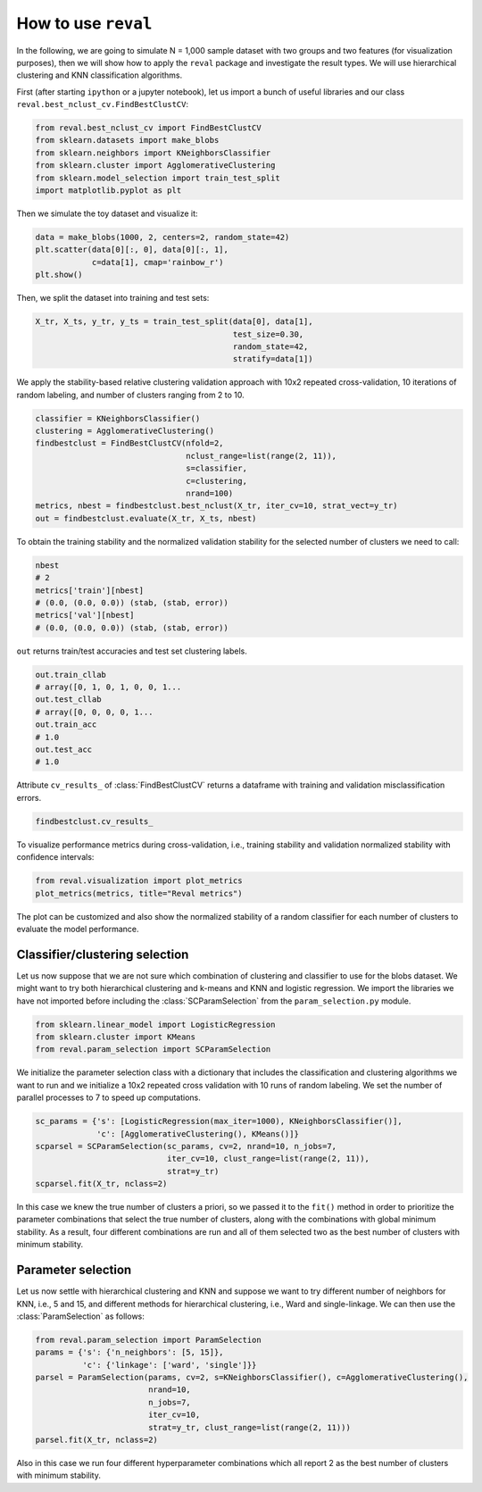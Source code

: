 How to use ``reval``
====================

In the following, we are going to simulate N = 1,000 sample dataset with two groups and two features
(for visualization purposes), then we will show how to apply the ``reval`` package and investigate
the result types. We will use hierarchical clustering and KNN classification algorithms.

First (after starting ``ipython`` or a jupyter notebook),
let us import a bunch of useful libraries and our class ``reval.best_nclust_cv.FindBestClustCV``:

.. code:: python3

    from reval.best_nclust_cv import FindBestClustCV
    from sklearn.datasets import make_blobs
    from sklearn.neighbors import KNeighborsClassifier
    from sklearn.cluster import AgglomerativeClustering
    from sklearn.model_selection import train_test_split
    import matplotlib.pyplot as plt

Then we simulate the toy dataset and visualize it:

.. code:: python3

    data = make_blobs(1000, 2, centers=2, random_state=42)
    plt.scatter(data[0][:, 0], data[0][:, 1],
                c=data[1], cmap='rainbow_r')
    plt.show()

.. image:: images/useblobs.png
   :align: center

Then, we split the dataset into training and test sets:

.. code:: python3

    X_tr, X_ts, y_tr, y_ts = train_test_split(data[0], data[1],
                                              test_size=0.30,
                                              random_state=42,
                                              stratify=data[1])

We apply the stability-based relative clustering validation approach with 10x2 repeated cross-validation,
10 iterations of random labeling, and number of clusters ranging from 2 to 10.

.. code:: python3

    classifier = KNeighborsClassifier()
    clustering = AgglomerativeClustering()
    findbestclust = FindBestClustCV(nfold=2,
                                    nclust_range=list(range(2, 11)),
                                    s=classifier,
                                    c=clustering,
                                    nrand=100)
    metrics, nbest = findbestclust.best_nclust(X_tr, iter_cv=10, strat_vect=y_tr)
    out = findbestclust.evaluate(X_tr, X_ts, nbest)

To obtain the training stability and the normalized validation stability for the
selected number of clusters we need to call:

.. code:: python3

    nbest
    # 2
    metrics['train'][nbest]
    # (0.0, (0.0, 0.0)) (stab, (stab, error))
    metrics['val'][nbest]
    # (0.0, (0.0, 0.0)) (stab, (stab, error))

``out`` returns train/test accuracies and test set clustering labels.

.. code:: python3

    out.train_cllab
    # array([0, 1, 0, 1, 0, 0, 1...
    out.test_cllab
    # array([0, 0, 0, 0, 1...
    out.train_acc
    # 1.0
    out.test_acc
    # 1.0

Attribute ``cv_results_`` of :class:`FindBestClustCV` returns a dataframe with training and validation
misclassification errors.

.. code:: python3

    findbestclust.cv_results_

To visualize performance metrics during cross-validation, i.e., training stability and validation normalized stability
with confidence intervals:

.. code:: python3

    from reval.visualization import plot_metrics
    plot_metrics(metrics, title="Reval metrics")

.. image:: images/performanceexample.png
    :align: center

The plot can be customized and also show the normalized stability of a random classifier for each number of clusters
to evaluate the model performance.

.. image:: images/performanceexample2.png
    :align: center

Classifier/clustering selection
-------------------------------

Let us now suppose that we are not sure which combination of clustering and classifier to use
for the blobs dataset. We might want to try both hierarchical clustering and k-means and KNN and
logistic regression. We import the libraries we have not imported before including the
:class:`SCParamSelection` from the ``param_selection.py`` module.

.. code:: python3

    from sklearn.linear_model import LogisticRegression
    from sklearn.cluster import KMeans
    from reval.param_selection import SCParamSelection

We initialize the parameter selection class with a dictionary that includes the classification and
clustering algorithms we want to run and we initialize a 10x2 repeated cross validation with 10 runs of random
labeling. We set the number of parallel processes to 7 to speed up computations.

.. code:: python3

    sc_params = {'s': [LogisticRegression(max_iter=1000), KNeighborsClassifier()],
                 'c': [AgglomerativeClustering(), KMeans()]}
    scparsel = SCParamSelection(sc_params, cv=2, nrand=10, n_jobs=7,
                                iter_cv=10, clust_range=list(range(2, 11)),
                                strat=y_tr)
    scparsel.fit(X_tr, nclass=2)

In this case we knew the true number of clusters a priori, so we passed it to the ``fit()`` method in
order to prioritize the parameter combinations that select the true number of clusters, along with the
combinations with global minimum stability. As a result, four different combinations are run and all of
them selected two as the best number of clusters with minimum stability.

Parameter selection
-------------------

Let us now settle with hierarchical clustering and KNN and suppose we want to try different number of
neighbors for KNN, i.e., 5 and 15, and different methods for hierarchical clustering,
i.e., Ward and single-linkage. We can then use the :class:`ParamSelection` as follows:

.. code:: python3

    from reval.param_selection import ParamSelection
    params = {'s': {'n_neighbors': [5, 15]},
              'c': {'linkage': ['ward', 'single']}}
    parsel = ParamSelection(params, cv=2, s=KNeighborsClassifier(), c=AgglomerativeClustering(),
                            nrand=10,
                            n_jobs=7,
                            iter_cv=10,
                            strat=y_tr, clust_range=list(range(2, 11)))
    parsel.fit(X_tr, nclass=2)

Also in this case we run four different hyperparameter combinations which all report 2 as the best number
of clusters with minimum stability.












